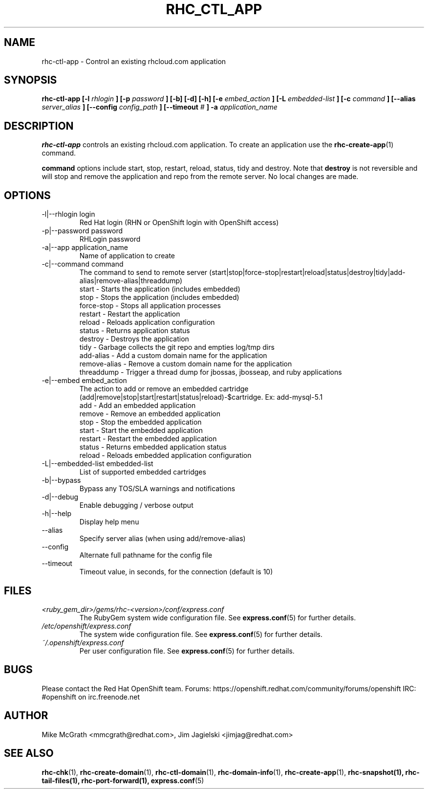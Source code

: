 .\" Process this file with
.\" groff -man -Tascii rhc-ctl-app.1
.\" 
.TH "RHC_CTL_APP" "1" "JANUARY 2011" "Linux" "User Manuals"
.SH "NAME"
rhc\-ctl\-app \- Control an existing rhcloud.com application
.SH "SYNOPSIS"
.B rhc\-ctl\-app [\-l
.I rhlogin
.B ]
.B [\-p
.I password
.B ] [\-b] [\-d] [\-h]
.B [\-e
.I embed_action
.B ] [\-L
.I embedded\-list
.B ] [\-c 
.I command
.B ]
.B [\-\-alias
.I server_alias
.B ]
.B [\-\-config
.I config_path
.B ]
.B [\-\-timeout
.I #
.B ] \-a
.I application_name
.SH "DESCRIPTION"
.B rhc\-ctl\-app
controls an existing rhcloud.com application.  To create
an application use the
.BR rhc\-create\-app (1)
command.

.BR command
options include start, stop, restart, reload, status, tidy and
destroy.  Note that
.BR destroy
is not reversible and will stop and remove the 
application and repo from the remote server.  No 
local changes are made.

.SH "OPTIONS"
.IP "\-l|\-\-rhlogin login"
Red Hat login (RHN or OpenShift login with OpenShift access)
.IP "\-p|\-\-password password"
RHLogin password
.IP "\-a|\-\-app application_name"
Name of application to create
.IP "\-c|\-\-command command"
The command to send to remote server (start|stop|force\-stop|restart|reload|status|destroy|tidy|add\-alias|remove\-alias|threaddump)
.br 
start \- Starts the application (includes embedded)
.br 
stop \- Stops the application (includes embedded)
.br 
force\-stop \- Stops all application processes
.br 
restart \- Restart the application
.br 
reload \- Reloads application configuration
.br 
status \- Returns application status
.br 
destroy \- Destroys the application
.br 
tidy \- Garbage collects the git repo and empties log/tmp dirs
.br 
add\-alias \- Add a custom domain name for the application
.br 
remove\-alias \- Remove a custom domain name for the application
.br
threaddump \- Trigger a thread dump for jbossas, jbosseap, and ruby applications
.IP "\-e|\-\-embed embed_action"
The action to add or remove an embedded cartridge (add|remove|stop|start|restart|status|reload)\-$cartridge. Ex: add\-mysql\-5.1
.br 
add \- Add an embedded application
.br 
remove \- Remove an embedded application
.br 
stop \- Stop the embedded application
.br 
start \- Start the embedded application
.br 
restart \- Restart the embedded application
.br 
status \- Returns embedded application status
.br 
reload \- Reloads embedded application configuration
.IP "\-L|\-\-embedded\-list embedded\-list"
List of supported embedded cartridges
.IP \-b|\-\-bypass
Bypass any TOS/SLA warnings and notifications
.IP \-d|\-\-debug
Enable debugging / verbose output
.IP \-h|\-\-help
Display help menu
.IP \-\-alias
Specify server alias (when using add/remove\-alias)
.IP \-\-config
Alternate full pathname for the config file
.IP \-\-timeout
Timeout value, in seconds, for the connection (default is 10)
.SH "FILES"
.I <ruby_gem_dir>/gems/rhc\-<version>/conf/express.conf
.RS
The RubyGem system wide configuration file. See
.BR express.conf (5)
for further details.
.RE
.I /etc/openshift/express.conf
.RS
The system wide configuration file. See
.BR express.conf (5)
for further details.
.RE
.I ~/.openshift/express.conf
.RS
Per user configuration file. See
.BR express.conf (5)
for further details.
.RE
.SH "BUGS"
Please contact the Red Hat OpenShift team.
Forums: https://openshift.redhat.com/community/forums/openshift
IRC: #openshift on irc.freenode.net
.SH "AUTHOR"
Mike McGrath <mmcgrath@redhat.com>, Jim Jagielski <jimjag@redhat.com>
.SH "SEE ALSO"
.BR rhc\-chk (1),
.BR rhc\-create\-domain (1),
.BR rhc\-ctl\-domain (1),
.BR rhc\-domain\-info (1),
.BR rhc\-create\-app (1),
.BR rhc\-snapshot(1),
.BR rhc\-tail\-files(1),
.BR rhc\-port\-forward(1),
.BR express.conf (5)
